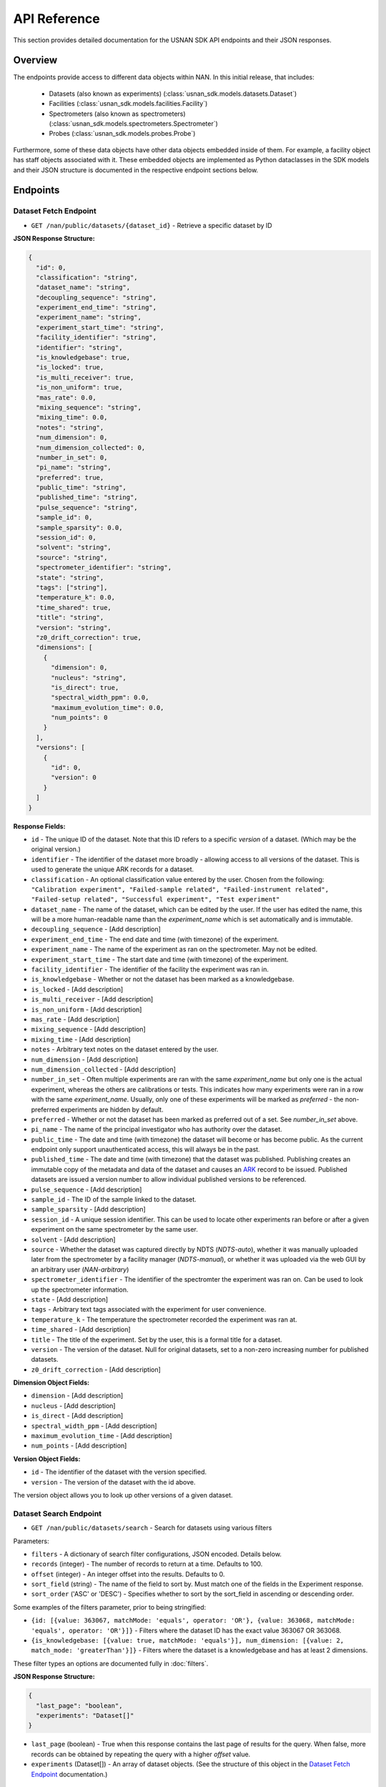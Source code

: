 API Reference
=============

This section provides detailed documentation for the USNAN SDK API endpoints and their JSON responses.

Overview
--------

The endpoints provide access to different data objects within NAN. In this initial release, that includes:

 * Datasets (also known as experiments) (:class:`usnan_sdk.models.datasets.Dataset`)
 * Facilities (:class:`usnan_sdk.models.facilities.Facility`)
 * Spectrometers (also known as spectrometers) (:class:`usnan_sdk.models.spectrometers.Spectrometer`)
 * Probes (:class:`usnan_sdk.models.probes.Probe`)

Furthermore, some of these data objects have other data objects embedded inside of them. For example, a facility object
has staff objects associated with it. These embedded objects are implemented as Python dataclasses in the SDK models
and their JSON structure is documented in the respective endpoint sections below.


Endpoints
---------

Dataset Fetch Endpoint
~~~~~~~~~~~~~~~~~~~~~~

* ``GET /nan/public/datasets/{dataset_id}`` - Retrieve a specific dataset by ID

**JSON Response Structure:**

.. code-block:: json

   {
     "id": 0,
     "classification": "string",
     "dataset_name": "string",
     "decoupling_sequence": "string",
     "experiment_end_time": "string",
     "experiment_name": "string",
     "experiment_start_time": "string",
     "facility_identifier": "string",
     "identifier": "string",
     "is_knowledgebase": true,
     "is_locked": true,
     "is_multi_receiver": true,
     "is_non_uniform": true,
     "mas_rate": 0.0,
     "mixing_sequence": "string",
     "mixing_time": 0.0,
     "notes": "string",
     "num_dimension": 0,
     "num_dimension_collected": 0,
     "number_in_set": 0,
     "pi_name": "string",
     "preferred": true,
     "public_time": "string",
     "published_time": "string",
     "pulse_sequence": "string",
     "sample_id": 0,
     "sample_sparsity": 0.0,
     "session_id": 0,
     "solvent": "string",
     "source": "string",
     "spectrometer_identifier": "string",
     "state": "string",
     "tags": ["string"],
     "temperature_k": 0.0,
     "time_shared": true,
     "title": "string",
     "version": "string",
     "z0_drift_correction": true,
     "dimensions": [
       {
         "dimension": 0,
         "nucleus": "string",
         "is_direct": true,
         "spectral_width_ppm": 0.0,
         "maximum_evolution_time": 0.0,
         "num_points": 0
       }
     ],
     "versions": [
       {
         "id": 0,
         "version": 0
       }
     ]
   }

**Response Fields:**

* ``id`` - The unique ID of the dataset. Note that this ID refers to a specific *version* of a dataset. (Which may be the original version.)
* ``identifier`` - The identifier of the dataset more broadly - allowing access to all versions of the dataset. This is used to generate the unique ARK records for a dataset.
* ``classification`` - An optional classification value entered by the user. Chosen from the following: ``"Calibration experiment", "Failed-sample related", "Failed-instrument related", "Failed-setup related", "Successful experiment", "Test experiment"``
* ``dataset_name`` - The name of the dataset, which can be edited by the user. If the user has edited the name, this will be a more human-readable name than the `experiment_name` which is set automatically and is immutable.
* ``decoupling_sequence`` - [Add description]
* ``experiment_end_time`` - The end date and time (with timezone) of the experiment.
* ``experiment_name`` - The name of the experiment as ran on the spectrometer. May not be edited.
* ``experiment_start_time`` - The start date and time (with timezone) of the experiment.
* ``facility_identifier`` - The identifier of the facility the experiment was ran in.
* ``is_knowledgebase`` - Whether or not the dataset has been marked as a knowledgebase.
* ``is_locked`` - [Add description]
* ``is_multi_receiver`` - [Add description]
* ``is_non_uniform`` - [Add description]
* ``mas_rate`` - [Add description]
* ``mixing_sequence`` - [Add description]
* ``mixing_time`` - [Add description]
* ``notes`` - Arbitrary text notes on the dataset entered by the user.
* ``num_dimension`` - [Add description]
* ``num_dimension_collected`` - [Add description]
* ``number_in_set`` - Often multiple experiments are ran with the same `experiment_name` but only one is the actual experiment, whereas the others are calibrations or tests. This indicates how many experiments were ran in a row with the same `experiment_name`. Usually, only one of these experiments will be marked as `preferred` - the non-preferred experiments are hidden by default.
* ``preferred`` - Whether or not the dataset has been marked as preferred out of a set. See `number_in_set` above.
* ``pi_name`` - The name of the principal investigator who has authority over the dataset.
* ``public_time`` - The date and time (with timezone) the dataset will become or has become public. As the current endpoint only support unauthenticated access, this will always be in the past.
* ``published_time`` - The date and time (with timezone) that the dataset was published. Publishing creates an immutable copy of the metadata and data of the dataset and causes an `ARK <https://arks.org/>`_ record to be issued. Published datasets are issued a version number to allow individual published versions to be referenced.
* ``pulse_sequence`` - [Add description]
* ``sample_id`` - The ID of the sample linked to the dataset.
* ``sample_sparsity`` - [Add description]
* ``session_id`` - A unique session identifier. This can be used to locate other experiments ran before or after a given experiment on the same spectrometer by the same user.
* ``solvent`` - [Add description]
* ``source`` - Whether the dataset was captured directly by NDTS (`NDTS-auto`), whether it was manually uploaded later from the spectrometer by a facility manager (`NDTS-manual`), or whether it was uploaded via the web GUI by an arbitrary user (`NAN-arbitrary`)
* ``spectrometer_identifier`` - The identifier of the spectromter the experiment was ran on. Can be used to look up the spectrometer information.
* ``state`` - [Add description]
* ``tags`` - Arbitrary text tags associated with the experiment for user convenience.
* ``temperature_k`` - The temperature the spectrometer recorded the experiment was ran at.
* ``time_shared`` - [Add description]
* ``title`` - The title of the experiment. Set by the user, this is a formal title for a dataset.
* ``version`` - The version of the dataset. Null for original datasets, set to a non-zero increasing number for published datasets.
* ``z0_drift_correction`` - [Add description]

**Dimension Object Fields:**

* ``dimension`` - [Add description]
* ``nucleus`` - [Add description]
* ``is_direct`` - [Add description]
* ``spectral_width_ppm`` - [Add description]
* ``maximum_evolution_time`` - [Add description]
* ``num_points`` - [Add description]

**Version Object Fields:**

* ``id`` - The identifier of the dataset with the version specified.
* ``version`` - The version of the dataset with the id above.

The version object allows you to look up other versions of a given dataset.

Dataset Search Endpoint
~~~~~~~~~~~~~~~~~~~~~~~

* ``GET /nan/public/datasets/search`` - Search for datasets using various filters

Parameters:

* ``filters`` - A dictionary of search filter configurations, JSON encoded. Details below.
* ``records`` (integer) - The number of records to return at a time. Defaults to 100.
* ``offset`` (integer) - An integer offset into the results. Defaults to 0.
* ``sort_field`` (string) - The name of the field to sort by. Must match one of the fields in the Experiment response.
* ``sort_order`` ('ASC' or 'DESC') - Specifies whether to sort by the sort_field in ascending or descending order.

Some examples of the filters parameter, prior to being stringified:

* ``{id: [{value: 363067, matchMode: 'equals', operator: 'OR'}, {value: 363068, matchMode: 'equals', operator: 'OR'}]}`` - Filters where the dataset ID has the exact value 363067 OR 363068.
* ``{is_knowledgebase: [{value: true, matchMode: 'equals'}], num_dimension: [{value: 2, match_mode: 'greaterThan'}]}`` - Filters where the dataset is a knowledgebase and has at least 2 dimensions.

These filter types an options are documented fully in :doc:`filters`.

**JSON Response Structure:**

.. code-block:: json

   {
     "last_page": "boolean",
     "experiments": "Dataset[]"
   }


* ``last_page`` (boolean) - True when this response contains the last page of results for the query. When false, more records can be obtained by repeating the query with a higher `offset` value.
* ``experiments`` (Dataset[]) - An array of dataset objects. (See the structure of this object in the `Dataset Fetch Endpoint`_ documentation.)

Facilities Endpoint
~~~~~~~~~~~~~~~~~~~

**API Endpoints:**

* ``GET /nan/public/facilities`` - List all facilities
* ``GET /nan/public/facilities/{facility_id}`` - Retrieve a specific facility by ID

**JSON Response Structure:**

.. code-block:: json

   {
     "identifier": "string",
     "long_name": "string",
     "short_name": "string",
     "description": "string",
     "institution": "string",
     "url": "string",
     "color": "string",
     "logo": "string",
     "services": [
       {
         "service": "string",
         "description": "string"
       }
     ],
     "webpages": [
       {
         "urltype": "string",
         "url": "string"
       }
     ],
     "staff": [
       {
         "first_name": "string",
         "last_name": "string",
         "middle_initial": "string",
         "work_phone": "string",
         "mobile_phone": "string",
         "email": "string",
         "roles": ["string"],
         "responsibilities": ["string"],
         "expertise": ["string"]
       }
     ],
     "contacts": [
       {
         "name": "string",
         "work_phone": "string",
         "mobile_phone": "string",
         "email": "string",
         "details": "string",
         "responsibilities": ["string"]
       }
     ],
     "addresses": [
       {
         "address_type": ["string"],
         "address1": "string",
         "address2": "string",
         "address3": "string",
         "city": "string",
         "state": "string",
         "zipcode": "string",
         "zipcode_ext": "string",
         "country": "string"
       }
     ]
   }

**Response Fields:**

The core facility information.

* ``identifier`` (string) - The unique identifier for the facility. Choosen by administrators rather than being randomly assigned.
* ``long_name`` (string) - A long name for the facility, including the center name.
* ``short_name`` (string) - A shorter name for the facility.
* ``description`` (string) - A description of the facility.
* ``institution`` (string) - The name of the institution that the facility is located at.
* ``url`` (string) - The official URL for the facility.
* ``color`` (string) - A hex color code used to style the facilities pages.
* ``logo`` (string) - The facility logo in SVG format.
* ``services`` (Service[]) - See below
* ``webpages`` (Webpage[]) - See below
* ``staff`` (Staff[]) - See below
* ``contacts`` (Contact[]) - See below
* ``addresses`` (Address[]) - See below

**Service Fields:**

A service the facility provides.

* ``service`` (string) - A string describing the type of service provided. Valid values are one of the following: ``"Analysis", "Data Processing", "Experiment Setup", "Remote Access", "Rotor Packing", "Sample Preparation", "Self Service", "Shipping and Handling", "Consultation", "Training"``
* ``description`` (string) - Additional information about the service provided at this facility.

**Webpage Fields:**

A web page assosciated with the facility.

* ``urltype`` (string) - A string describing the type of URL provided. Valid values are one of the following: ``"Contact", "Facility Access", "Overview", "Policy", "Rates", "Research", "Service", "Spectrometers"``
* ``url`` (string) - The URL to the web page.

**Staff Fields:**

A staff member at the facility.

* ``first_name`` (string) - The staff member's given name(s).
* ``last_name`` (string) - The staff member's family name(s).
* ``middle_initial`` (string) - The staff member's middle initial(s).
* ``work_phone`` (string) - The staff member's work phone number.
* ``mobile_phone`` (string) - The staff member's mobile phone number.
* ``email`` (string) - The staff member's e-mail.
* ``roles`` (string[]) - The staff member's roles. A list of one or more of the following strings: ``"Administrator", "Director", "Engineer", "FacilityManager", "Researcher", "Technician", "Approver"``
* ``responsibilities`` (string) - The staff member's responsibilties. A list of one or more of the following strings: ``"Administrative Services", "Equipment Maintenance", "Experiment Support", "Sample Shipping and Handling", "Scheduling"``
* ``expertise`` (string) - The staff member's expertise. A list of one or more of the following strings: ``"Bruker", "DNA/RNA", "Material", "Metabolomics", "Protein", "Pulse Sequence Programming", "Rotor Packing", "Small Molecule", "Solid State", "Solution", "Varian", "Carbohydrates"``

**Contact Fields:**

A contact at the facility, who may or may not also be a staff member.

* ``name`` (string) - The contact's name.
* ``work_phone`` (string) - The contact's work phone number.
* ``mobile_phone`` (string) - The contact's mobile phone.
* ``email`` (string) - The contact's e-mail address.
* ``details`` (string) - Details about the contact, or under what circumstances they are the appropriate contact.
* ``responsibilities`` (string[]) - The staff member's responsibilties. A list of one or more of the following strings: ``"Administrative Services", "Equipment Maintenance", "Experiment Support", "Sample Shipping and Handling", "Scheduling"``

**Address Fields:**

An address associated with the facility.

* ``address_type`` (string[]) - The type of the address record. One or more of the following strings: ``"Physical", "Mailing", "Shipping"``
* ``address1`` (string) - The first line of the facility address.
* ``address2`` (string) - The second line of the facility address.
* ``address3`` (string) - The third line of the facility address.
* ``city`` (string) - The city the address is located at.
* ``state`` (string) - The state the address is located at.
* ``zipcode`` (string) - The zip code of the address.
* ``zipcode_ext`` (string) - The zip code extension of the address.
* ``country`` (string) - The country of the address.

Spectrometers Endpoint
~~~~~~~~~~~~~~~~~~~~~~

**API Endpoints:**

* ``GET /nan/public/instruments`` - List all spectrometers/instruments
* ``GET /nan/public/instruments/{instrument_id}`` - Retrieve a specific spectrometer by ID

**JSON Response Structure:**

.. code-block:: json

   {
     "identifier": "string",
     "name": "string",
     "year_commissioned": 0,
     "status": "string",
     "is_public": true,
     "rates_url": "string",
     "magnet_vendor": "string",
     "field_strength_mhz": 0.0,
     "bore_mm": 0.0,
     "is_pumped": true,
     "console_vendor": "string",
     "model": "string",
     "serial_no": "string",
     "year_configured": 0,
     "channel_count": 0,
     "receiver_count": 0,
     "operating_system": "string",
     "version": "string",
     "sample_changer_id": 0,
     "facility_identifier": "string",
     "sample_changer_default_temperature_control": true,
     "sample_changer": {
       "model": "string",
       "vendor": "string",
       "min_temp": 0.0,
       "max_temp": 0.0,
       "num_spinners": 0,
       "num_96_racks": 0
     },
     "software": {
       "software": "string",
       "versions": [
         {
           "version": "string",
           "installed_software": ["string"]
         }
       ]
     },
     "installed_probe": {
       "identifier": "string"
     },
     "compatible_probes": [
       {
         "identifier": "string"
       }
     ],
     "install_schedule": [
       {
         "identifier": "string",
         "install_start": "string"
       }
     ],
     "field_drifts": [
       {
         "rate": 0.0,
         "recorded": "string"
       }
     ]
   }

**Response Fields:**

* ``identifier`` - [Add description]
* ``name`` - [Add description]
* ``year_commissioned`` - [Add description]
* ``status`` - [Add description]
* ``is_public`` - [Add description]
* ``rates_url`` - [Add description]
* ``magnet_vendor`` - [Add description]
* ``field_strength_mhz`` - [Add description]
* ``bore_mm`` - [Add description]
* ``is_pumped`` - [Add description]
* ``console_vendor`` - [Add description]
* ``model`` - [Add description]
* ``serial_no`` - [Add description]
* ``year_configured`` - [Add description]
* ``channel_count`` - [Add description]
* ``receiver_count`` - [Add description]
* ``operating_system`` - [Add description]
* ``version`` - [Add description]
* ``sample_changer_id`` - [Add description]
* ``facility_identifier`` - [Add description]
* ``sample_changer_default_temperature_control`` - [Add description]

**Sample Changer Object Fields:**

* ``model`` - [Add description]
* ``vendor`` - [Add description]
* ``min_temp`` - [Add description]
* ``max_temp`` - [Add description]
* ``num_spinners`` - [Add description]
* ``num_96_racks`` - [Add description]

**Software Object Fields:**

* ``software`` - [Add description]
* ``versions`` - [Add description]

**Software Version Object Fields:**

* ``version`` - [Add description]
* ``installed_software`` - [Add description]

**Installed Probe Object Fields:**

* ``identifier`` - [Add description]

**Install Schedule Object Fields:**

* ``identifier`` - [Add description]
* ``install_start`` - [Add description]

**Field Drift Object Fields:**

* ``rate`` - [Add description]
* ``recorded`` - [Add description]

Probes Endpoint
~~~~~~~~~~~~~~~

**API Endpoints:**

* ``GET /nan/public/probes`` - List all probes
* ``GET /nan/public/probes/{probe_id}`` - Retrieve a specific probe by ID

**JSON Response Structure:**

.. code-block:: json

   {
     "identifier": "string",
     "status": "string",
     "status_detail": "string",
     "kind": "string",
     "vendor": "string",
     "model": "string",
     "serial_number": "string",
     "cooling": "string",
     "sample_diameter": 0.0,
     "max_spinning_rate": 0.0,
     "gradient": true,
     "x_gradient_field_strength": 0.0,
     "y_gradient_field_strength": 0.0,
     "z_gradient_field_strength": 0.0,
     "h1_fieldstrength_mhz": 0.0,
     "min_temperature_c": 0.0,
     "max_temperature_c": 0.0,
     "facility_identifier": "string",
     "facility_short_name": "string",
     "facility_long_name": "string",
     "installed_on": {
       "spectrometer_identifier": "string",
       "install_start": "string"
     },
     "channels": [
       {
         "ch_number": 0,
         "amplifier_cooled": true,
         "inner_coil": "string",
         "outer_coil": "string",
         "min_frequency_nucleus": 0.0,
         "max_frequency_nucleus": 0.0,
         "broadband": true,
         "nuclei": [
           {
             "nucleus": "string",
             "sensitivity_measurements": [
               {
                 "is_user": true,
                 "sensitivity": 0.0,
                 "measurement_date": "string",
                 "name": "string",
                 "composition": "string"
               }
             ]
           }
         ]
       }
     ]
   }

**Response Fields:**

* ``identifier`` - [Add description]
* ``status`` - [Add description]
* ``status_detail`` - [Add description]
* ``kind`` - [Add description]
* ``vendor`` - [Add description]
* ``model`` - [Add description]
* ``serial_number`` - [Add description]
* ``cooling`` - [Add description]
* ``sample_diameter`` - [Add description]
* ``max_spinning_rate`` - [Add description]
* ``gradient`` - [Add description]
* ``x_gradient_field_strength`` - [Add description]
* ``y_gradient_field_strength`` - [Add description]
* ``z_gradient_field_strength`` - [Add description]
* ``h1_fieldstrength_mhz`` - [Add description]
* ``min_temperature_c`` - [Add description]
* ``max_temperature_c`` - [Add description]
* ``facility_identifier`` - [Add description]
* ``facility_short_name`` - [Add description]
* ``facility_long_name`` - [Add description]

**Installed On Object Fields:**

* ``spectrometer_identifier`` - [Add description]
* ``install_start`` - [Add description]

**Channel Object Fields:**

* ``ch_number`` - [Add description]
* ``amplifier_cooled`` - [Add description]
* ``inner_coil`` - [Add description]
* ``outer_coil`` - [Add description]
* ``min_frequency_nucleus`` - [Add description]
* ``max_frequency_nucleus`` - [Add description]
* ``broadband`` - [Add description]
* ``nuclei`` - [Add description]

**Nucleus Object Fields:**

* ``nucleus`` - [Add description]
* ``sensitivity_measurements`` - [Add description]

**Sensitivity Measurement Object Fields:**

* ``is_user`` - [Add description]
* ``sensitivity`` - [Add description]
* ``measurement_date`` - [Add description]
* ``name`` - [Add description]
* ``composition`` - [Add description]

